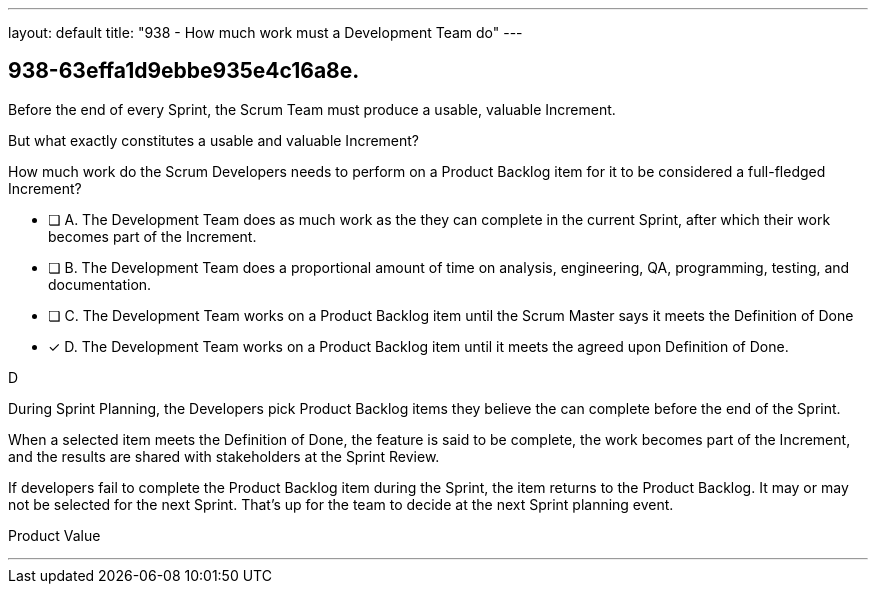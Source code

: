 ---
layout: default 
title: "938 - How much work must a Development Team do"
---


[#question]
== 938-63effa1d9ebbe935e4c16a8e.

****

[#query]
--

Before the end of every Sprint, the Scrum Team must produce a usable, valuable Increment.

But what exactly constitutes a usable and valuable Increment?

How much work do the Scrum Developers needs to perform on a Product Backlog item for it to be considered a full-fledged Increment?

--

[#list]
--
* [ ] A. The Development Team does as much work as the they can complete in the current Sprint, after which their work becomes part of the Increment.
* [ ] B. The Development Team does a proportional amount of time on analysis, engineering, QA, programming, testing, and documentation.
* [ ] C. The Development Team works on a Product Backlog item until the Scrum Master says it meets the Definition of Done
* [*] D. The Development Team works on a Product Backlog item until it meets the agreed upon Definition of Done.

--
****

[#answer]
D

[#explanation]
--

During Sprint Planning, the Developers pick Product Backlog items they believe the can complete before the end of the Sprint.

When a selected item meets the Definition of Done, the feature is said to be complete, the work becomes part of the Increment, and the results are shared with stakeholders at the Sprint Review.

If developers fail to complete the Product Backlog item during the Sprint, the item returns to the Product Backlog. It may or may not be selected for the next Sprint. That's up for the team to decide at the next Sprint planning event.

--

[#ka]
Product Value

'''

